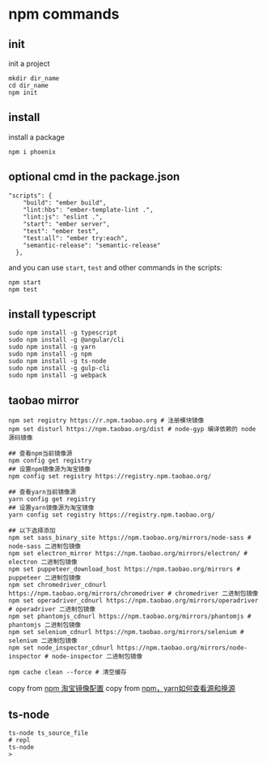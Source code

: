 * npm commands
:PROPERTIES:
:CUSTOM_ID: npm-commands
:END:
** init
:PROPERTIES:
:CUSTOM_ID: init
:END:
init a project

#+begin_src shell
mkdir dir_name
cd dir_name
npm init
#+end_src

** install
:PROPERTIES:
:CUSTOM_ID: install
:END:
install a package

#+begin_src shell
npm i phoenix
#+end_src

** optional cmd in the package.json
:PROPERTIES:
:CUSTOM_ID: optional-cmd-in-the-package.json
:END:
#+begin_src shell
"scripts": {
    "build": "ember build",
    "lint:hbs": "ember-template-lint .",
    "lint:js": "eslint .",
    "start": "ember server",
    "test": "ember test",
    "test:all": "ember try:each",
    "semantic-release": "semantic-release"
  },
#+end_src

and you can use =start=, =test= and other commands in the scripts:

#+begin_src shell
npm start
npm test
#+end_src

** install typescript
:PROPERTIES:
:CUSTOM_ID: install-typescript
:END:
#+begin_src shell
sudo npm install -g typescript
sudo npm install -g @angular/cli
sudo npm install -g yarn
sudo npm install -g npm
sudo npm install -g ts-node
sudo npm install -g gulp-cli
sudo npm install -g webpack
#+end_src

** taobao mirror
:PROPERTIES:
:CUSTOM_ID: taobao-mirror
:END:
#+begin_src shell
npm set registry https://r.npm.taobao.org # 注册模块镜像
npm set disturl https://npm.taobao.org/dist # node-gyp 编译依赖的 node 源码镜像

## 查看npm当前镜像源
npm config get registry
## 设置npm镜像源为淘宝镜像
npm config set registry https://registry.npm.taobao.org/

## 查看yarn当前镜像源
yarn config get registry
## 设置yarn镜像源为淘宝镜像
yarn config set registry https://registry.npm.taobao.org/

## 以下选择添加
npm set sass_binary_site https://npm.taobao.org/mirrors/node-sass # node-sass 二进制包镜像
npm set electron_mirror https://npm.taobao.org/mirrors/electron/ # electron 二进制包镜像
npm set puppeteer_download_host https://npm.taobao.org/mirrors # puppeteer 二进制包镜像
npm set chromedriver_cdnurl https://npm.taobao.org/mirrors/chromedriver # chromedriver 二进制包镜像
npm set operadriver_cdnurl https://npm.taobao.org/mirrors/operadriver # operadriver 二进制包镜像
npm set phantomjs_cdnurl https://npm.taobao.org/mirrors/phantomjs # phantomjs 二进制包镜像
npm set selenium_cdnurl https://npm.taobao.org/mirrors/selenium # selenium 二进制包镜像
npm set node_inspector_cdnurl https://npm.taobao.org/mirrors/node-inspector # node-inspector 二进制包镜像

npm cache clean --force # 清空缓存
#+end_src

copy from [[https://gist.github.com/52cik/c1de8926e20971f415dd][npm
淘宝镜像配置]] copy from
[[https://zhuanlan.zhihu.com/p/35856841][npm，yarn如何查看源和换源]]

** ts-node
:PROPERTIES:
:CUSTOM_ID: ts-node
:END:
#+begin_src shell
ts-node ts_source_file
# repl
ts-node
>
#+end_src
